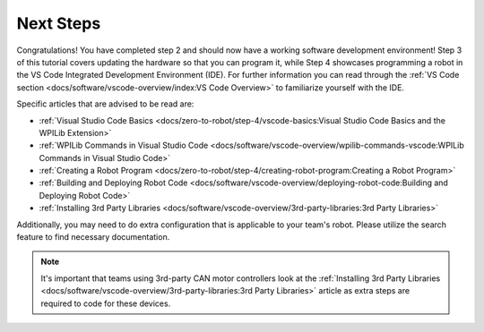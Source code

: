 Next Steps
==========

Congratulations! You have completed step 2 and should now have a working software development environment! Step 3 of this tutorial covers updating the hardware so that you can program it, while Step 4 showcases programming a robot in the VS Code Integrated Development Environment (IDE). For further information you can read through the :ref:`VS Code section <docs/software/vscode-overview/index:VS Code Overview>` to familiarize yourself with the IDE.

Specific articles that are advised to be read are:

- :ref:`Visual Studio Code Basics <docs/zero-to-robot/step-4/vscode-basics:Visual Studio Code Basics and the WPILib Extension>`
- :ref:`WPILib Commands in Visual Studio Code <docs/software/vscode-overview/wpilib-commands-vscode:WPILib Commands in Visual Studio Code>`
- :ref:`Creating a Robot Program <docs/zero-to-robot/step-4/creating-robot-program:Creating a Robot Program>`
- :ref:`Building and Deploying Robot Code <docs/software/vscode-overview/deploying-robot-code:Building and Deploying Robot Code>`
- :ref:`Installing 3rd Party Libraries <docs/software/vscode-overview/3rd-party-libraries:3rd Party Libraries>`

Additionally, you may need to do extra configuration that is applicable to your team's robot. Please utilize the search feature to find necessary documentation.

.. note:: It's important that teams using 3rd-party CAN motor controllers look at the :ref:`Installing 3rd Party Libraries <docs/software/vscode-overview/3rd-party-libraries:3rd Party Libraries>` article as extra steps are required to code for these devices.
